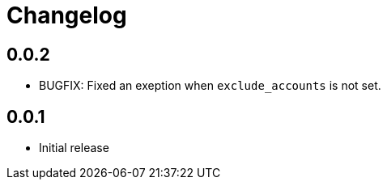 = Changelog

== 0.0.2

* BUGFIX: Fixed an exeption when `exclude_accounts` is not set.

== 0.0.1

* Initial release

